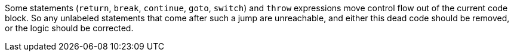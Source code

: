 Some statements (`+return+`, `+break+`, `+continue+`, `+goto+`, `+switch+`) and `+throw+` expressions move control flow out of the current code block. So any unlabeled statements that come after such a jump are unreachable, and either this dead code should be removed, or the logic should be corrected. 
